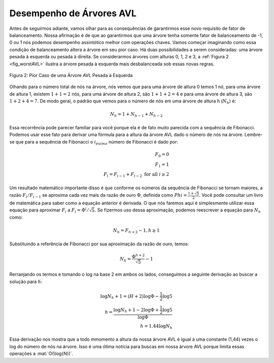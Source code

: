 ..  Copyright (C)  Brad Miller, David Ranum
    This work is licensed under the Creative Commons Attribution-NonCommercial-ShareAlike 4.0 International License. To view a copy of this license, visit http://creativecommons.org/licenses/by-nc-sa/4.0/.


Desempenho de Árvores AVL
~~~~~~~~~~~~~~~~~~~~~~~~~

Antes de seguirmos adiante, vamos olhar para as consequências de garantirmos
esse novo requisito de fator de balanceamento. Nossa afirmação é de que ao
garantirmos que uma árvore tenha somente fator de balanceamento de -1, 0 ou 1
nós podemos desempenho assintótico melhor com operações chaves. Vamos começar
imaginando como essa condição de balanceamento altera a árvore em seu pior
caso. Há duas possibilidades a serem consideradas: uma árvore pesada à
esquerda ou pesada à direita. Se considerarmos árvores com alturas 0, 1, 2 e 3,
a :ref:`Figura 2 <fig_worstAVL>` ilustra a árvore pesada à esquerda mais
desbalanceada sob essas novas regras.

.. _fig_worstAVL:

.. figure:: Figures/worstAVL.png
   :align: center

   Figura 2: Pior Caso de uma Árvore AVL Pesada à Esquerda
   

Olhando para o número total de nós na árvore, nós vemos que para uma
árvore de altura 0 temos 1 nó, para uma árvore de altura 1, existem
:math:`1+1 = 2` nós, para uma árvore de altura 2, são :math:`1+1+2 = 4`
e para uma árvore de altura 3, são :math:`1 + 2 + 4 = 7`. De modo geral,
o padrão que vemos para o número de nós em uma árvore de altura h
(:math:`N_h`) é:

.. math::

   N_h = 1 + N_{h-1} + N_{h-2}  


Essa recorrência pode parecer familiar para você porque ela é de fato muito
parecida com a sequência de Fibonacci. Podemos usar esse fato para derivar
uma fórmula para a altura da árvore AVL dado o número de nós na árvore. 
Lembre-se que para a sequência de Fibonacci o :math:`i_{ésimo}` número de
Fibonacci é dado por:
   
.. math::

   F_0 = 0 \\
   F_1 = 1 \\
   F_i = F_{i-1} + F_{i-2}  \text{ for all } i \ge 2


Um resultado matemático importante disso é que conforme os números da
sequência de Fibonacci se tornam maiores, a razão :math:`F_i / F_{i-1}`
se aproxima cada vez mais da razão de ouro :math:`\Phi`, definida como
:math:`Phi = \frac{1 + \sqrt{5}}{2}`. Você pode consultar um livro de
matemática para saber como a equação anterior é derivada. O que nós 
faremos aqui é simplesmente utilizar essa equação para aproximar
:math:`F_i` a :math:`F_i = \Phi^i/\sqrt{5}`. Se fizermos uso dessa
aproximação, podemos reescrever a equação para :math:`N_h` como:

.. math::

   N_h = F_{h+2} - 1, h \ge 1


Substituindo a referência de Fibonacci por sua aproximação da razão
de ouro, temos:

.. math::

   N_h = \frac{\Phi^{h+2}}{\sqrt{5}} - 1


Rerranjando os termos e tomando o log na base 2 em ambos os lados, 
conseguimos a seguinte derivação ao buscar a solução para :math:`h`:

.. math::

   \log{N_h+1} = (H+2)\log{\Phi} - \frac{1}{2} \log{5} \\
   h = \frac{\log{N_h+1} - 2 \log{\Phi} + \frac{1}{2} \log{5}}{\log{\Phi}} \\
   h = 1.44 \log{N_h}


Essa derivação nos mostra que a todo mmomento a altura da nossa árvore AVL
é igual a uma constante (1,44) vezes o log do número de nós na árvore. Isso
é uma ótima notícia para buscas em nossa árvore AVL porque limita essas
operações a :mat:`O(\log{N})`.
